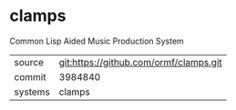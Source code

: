 * clamps

Common Lisp Aided Music Production System

|---------+----------------------------------------|
| source  | git:https://github.com/ormf/clamps.git |
| commit  | 3984840                                |
| systems | clamps                                 |
|---------+----------------------------------------|
